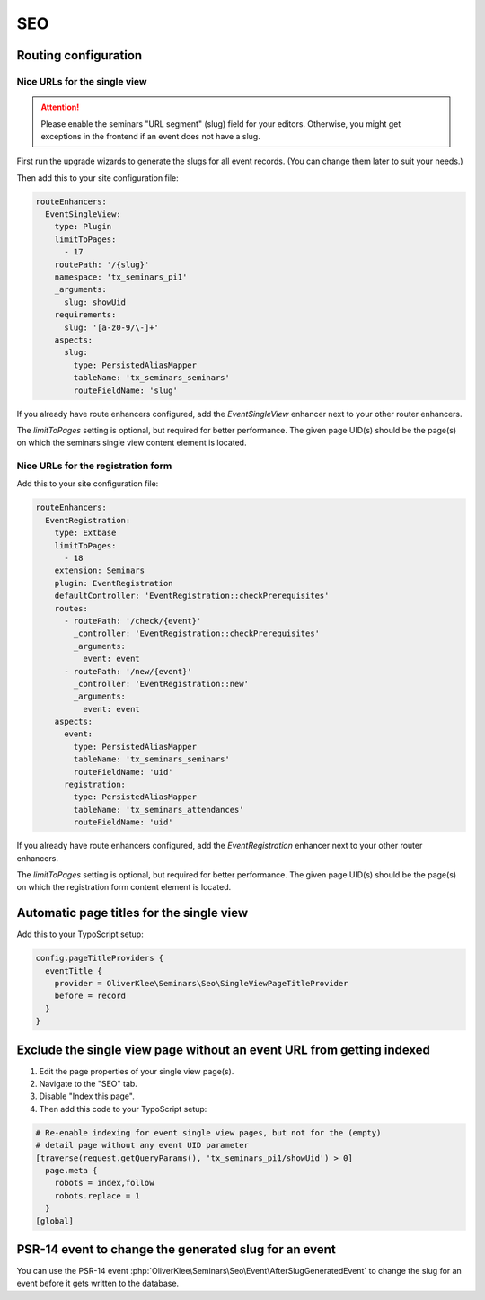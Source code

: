 .. _seo:

===
SEO
===

Routing configuration
=====================

.. _single-view-urls:

Nice URLs for the single view
-----------------------------

..  attention::
    Please enable the seminars "URL segment" (slug) field for your editors.
    Otherwise, you might get exceptions in the frontend if an event does
    not have a slug.

First run the upgrade wizards to generate the slugs for all event records.
(You can change them later to suit your needs.)

Then add this to your site configuration file:

.. code-block:: yaml

    routeEnhancers:
      EventSingleView:
        type: Plugin
        limitToPages:
          - 17
        routePath: '/{slug}'
        namespace: 'tx_seminars_pi1'
        _arguments:
          slug: showUid
        requirements:
          slug: '[a-z0-9/\-]+'
        aspects:
          slug:
            type: PersistedAliasMapper
            tableName: 'tx_seminars_seminars'
            routeFieldName: 'slug'

If you already have route enhancers configured, add the `EventSingleView`
enhancer next to your other router enhancers.

The `limitToPages` setting is optional, but required for better performance.
The given page UID(s) should be the page(s) on which the seminars single view
content element is located.

Nice URLs for the registration form
-----------------------------------

Add this to your site configuration file:

.. code-block:: yaml

    routeEnhancers:
      EventRegistration:
        type: Extbase
        limitToPages:
          - 18
        extension: Seminars
        plugin: EventRegistration
        defaultController: 'EventRegistration::checkPrerequisites'
        routes:
          - routePath: '/check/{event}'
            _controller: 'EventRegistration::checkPrerequisites'
            _arguments:
              event: event
          - routePath: '/new/{event}'
            _controller: 'EventRegistration::new'
            _arguments:
              event: event
        aspects:
          event:
            type: PersistedAliasMapper
            tableName: 'tx_seminars_seminars'
            routeFieldName: 'uid'
          registration:
            type: PersistedAliasMapper
            tableName: 'tx_seminars_attendances'
            routeFieldName: 'uid'

If you already have route enhancers configured, add the `EventRegistration`
enhancer next to your other router enhancers.

The `limitToPages` setting is optional, but required for better performance.
The given page UID(s) should be the page(s) on which the registration form
content element is located.

Automatic page titles for the single view
=========================================

Add this to your TypoScript setup:

.. code-block:: typoscript

    config.pageTitleProviders {
      eventTitle {
        provider = OliverKlee\Seminars\Seo\SingleViewPageTitleProvider
        before = record
      }
    }

Exclude the single view page without an event URL from getting indexed
======================================================================

#.  Edit the page properties of your single view page(s).
#.  Navigate to the "SEO" tab.
#.  Disable "Index this page".
#.  Then add this code to your TypoScript setup:

.. code-block:: typoscript

    # Re-enable indexing for event single view pages, but not for the (empty)
    # detail page without any event UID parameter
    [traverse(request.getQueryParams(), 'tx_seminars_pi1/showUid') > 0]
      page.meta {
        robots = index,follow
        robots.replace = 1
      }
    [global]

PSR-14 event to change the generated slug for an event
======================================================

You can use the PSR-14 event
:php:`OliverKlee\Seminars\Seo\Event\AfterSlugGeneratedEvent` to change the slug
for an event before it gets written to the database.
